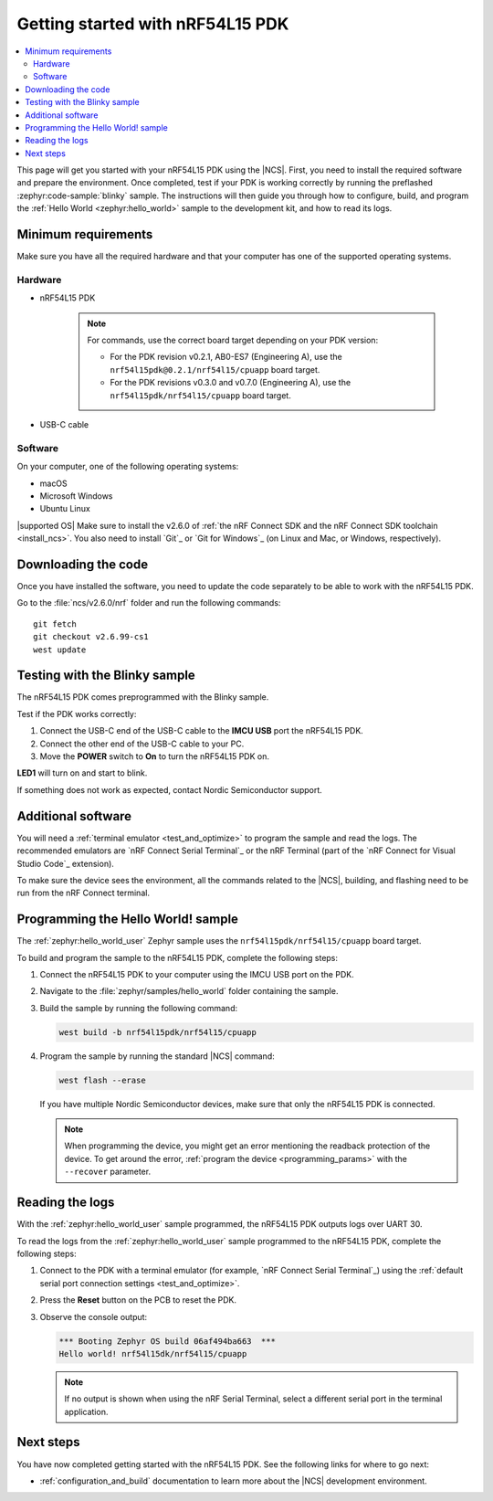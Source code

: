 .. _ug_nrf54l15_gs:

Getting started with nRF54L15 PDK
#################################

.. contents::
   :local:
   :depth: 2

This page will get you started with your nRF54L15 PDK using the |NCS|.
First, you need to install the required software and prepare the environment.
Once completed, test if your PDK is working correctly by running the preflashed :zephyr:code-sample:`blinky` sample.
The instructions will then guide you through how to configure, build, and program the :ref:`Hello World <zephyr:hello_world>` sample to the development kit, and how to read its logs.

.. _ug_nrf54l15_gs_requirements:

Minimum requirements
********************

Make sure you have all the required hardware and that your computer has one of the supported operating systems.

Hardware
========

* nRF54L15 PDK

   .. note::

      For commands, use the correct board target depending on your PDK version:

      * For the PDK revision v0.2.1, AB0-ES7 (Engineering A), use the ``nrf54l15pdk@0.2.1/nrf54l15/cpuapp`` board target.
      * For the PDK revisions v0.3.0 and v0.7.0 (Engineering A), use the ``nrf54l15pdk/nrf54l15/cpuapp`` board target.

* USB-C cable

Software
========

On your computer, one of the following operating systems:

* macOS
* Microsoft Windows
* Ubuntu Linux

|supported OS|
Make sure to install the v2.6.0 of :ref:`the nRF Connect SDK and the nRF Connect SDK toolchain <install_ncs>`.
You also need to install `Git`_ or `Git for Windows`_ (on Linux and Mac, or Windows, respectively).

Downloading the code
********************

Once you have installed the software, you need to update the code separately to be able to work with the nRF54L15 PDK.

Go to the :file:`ncs/v2.6.0/nrf` folder and run the following commands:

.. parsed-literal::
   :class: highlight

   git fetch
   git checkout v2.6.99-cs1
   west update

.. _ug_nrf54l15_gs_test_sample:

Testing with the Blinky sample
******************************

The nRF54L15 PDK comes preprogrammed with the Blinky sample.

Test if the PDK works correctly:

1. Connect the USB-C end of the USB-C cable to the **IMCU USB** port the nRF54L15 PDK.
#. Connect the other end of the USB-C cable to your PC.
#. Move the **POWER** switch to **On** to turn the nRF54L15 PDK on.

**LED1** will turn on and start to blink.

If something does not work as expected, contact Nordic Semiconductor support.

.. _ug_nrf54l15_gs_installing_software:

Additional software
********************

You will need a :ref:`terminal emulator <test_and_optimize>` to program the sample and read the logs.
The recommended emulators are `nRF Connect Serial Terminal`_ or the nRF Terminal (part of the `nRF Connect for Visual Studio Code`_ extension).

To make sure the device sees the environment, all the commands related to the |NCS|, building, and flashing need to be run from the nRF Connect terminal.

.. _ug_nrf54l15_gs_sample:

Programming the Hello World! sample
***********************************

The :ref:`zephyr:hello_world_user` Zephyr sample uses the ``nrf54l15pdk/nrf54l15/cpuapp`` board target.

To build and program the sample to the nRF54L15 PDK, complete the following steps:

1. Connect the nRF54L15 PDK to your computer using the IMCU USB port on the PDK.
#. Navigate to the :file:`zephyr/samples/hello_world` folder containing the sample.
#. Build the sample by running the following command:

   .. code-block:: console

      west build -b nrf54l15pdk/nrf54l15/cpuapp

#. Program the sample by running the standard |NCS| command:

   .. code-block:: console

      west flash --erase

   If you have multiple Nordic Semiconductor devices, make sure that only the nRF54L15 PDK is connected.

   .. note::

      When programming the device, you might get an error mentioning the readback protection of the device.
      To get around the error, :ref:`program the device <programming_params>` with the ``--recover`` parameter.

.. _ug_nrf54l15_sample_reading_logs:

Reading the logs
****************

With the :ref:`zephyr:hello_world_user` sample programmed, the nRF54L15 PDK outputs logs over UART 30.

To read the logs from the :ref:`zephyr:hello_world_user` sample programmed to the nRF54L15 PDK, complete the following steps:

1. Connect to the PDK with a terminal emulator (for example, `nRF Connect Serial Terminal`_) using the :ref:`default serial port connection settings <test_and_optimize>`.
#. Press the **Reset** button on the PCB to reset the PDK.
#. Observe the console output:

   .. code-block:: console

    *** Booting Zephyr OS build 06af494ba663  ***
    Hello world! nrf54l15dk/nrf54l15/cpuapp

   .. note::
      If no output is shown when using the nRF Serial Terminal, select a different serial port in the terminal application.

Next steps
**********

You have now completed getting started with the nRF54L15 PDK.
See the following links for where to go next:

* :ref:`configuration_and_build` documentation to learn more about the |NCS| development environment.
